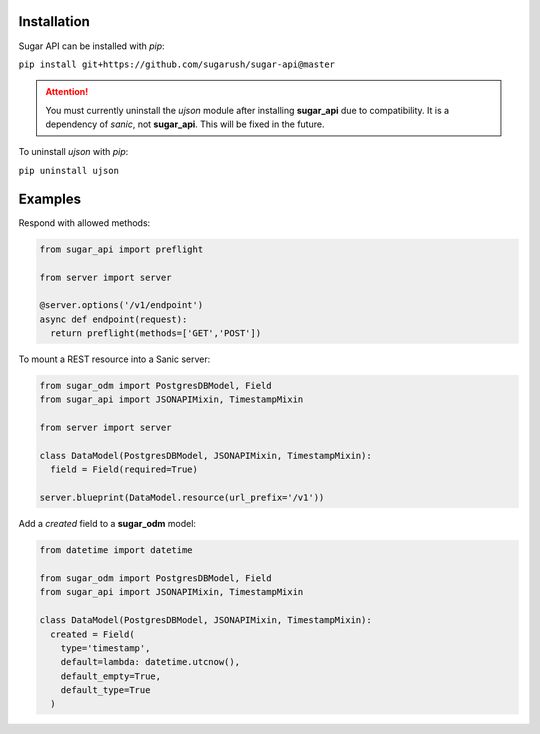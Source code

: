 Installation
============

Sugar API can be installed with `pip`:

``pip install git+https://github.com/sugarush/sugar-api@master``

.. attention::
  You must currently uninstall the `ujson` module after installing
  **sugar_api** due to compatibility. It is a dependency of `sanic`, not
  **sugar_api**. This will be fixed in the future.

To uninstall `ujson` with `pip`:

``pip uninstall ujson``

Examples
========

Respond with allowed methods:

.. code-block:: python

  from sugar_api import preflight
  
  from server import server

  @server.options('/v1/endpoint')
  async def endpoint(request):
    return preflight(methods=['GET','POST'])

To mount a REST resource into a Sanic server:

.. code-block:: python

  from sugar_odm import PostgresDBModel, Field
  from sugar_api import JSONAPIMixin, TimestampMixin

  from server import server

  class DataModel(PostgresDBModel, JSONAPIMixin, TimestampMixin):
    field = Field(required=True)

  server.blueprint(DataModel.resource(url_prefix='/v1'))

Add a `created` field to a **sugar_odm** model:

.. code-block:: python

  from datetime import datetime

  from sugar_odm import PostgresDBModel, Field
  from sugar_api import JSONAPIMixin, TimestampMixin

  class DataModel(PostgresDBModel, JSONAPIMixin, TimestampMixin):
    created = Field(
      type='timestamp',
      default=lambda: datetime.utcnow(),
      default_empty=True,
      default_type=True
    )
